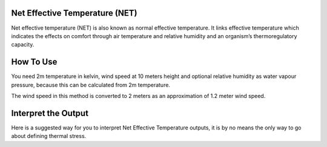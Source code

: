 Net Effective Temperature (NET)
======================================

Net effective temperature (NET) is also known as normal effective temperature. It links effective temperature which indicates \
the effects on comfort through air temperature and relative humidity \
and an organism’s thermoregulatory capacity.

How To Use
======================================
You need 2m temperature in kelvin, wind speed at 10 meters height
and optional relative humidity as water vapour pressure,
because this can be calculated from 2m temperature.

The wind speed in this method is converted to 2 meters as
an approximation of 1.2 meter wind speed.

.. code-block:: python
    calculate_heat_index(2m temperature,wind speed, relative humidity)

Interpret the Output
======================================
Here is a suggested way for you to interpret Net Effective Temperature outputs, it is by no means the only way to go about defining thermal stress.

.. csv-table:: NET Thresholds
   :file: netthresholds.csv
   :header-rows: 1
   :class: longtable
   :widths: 1 1